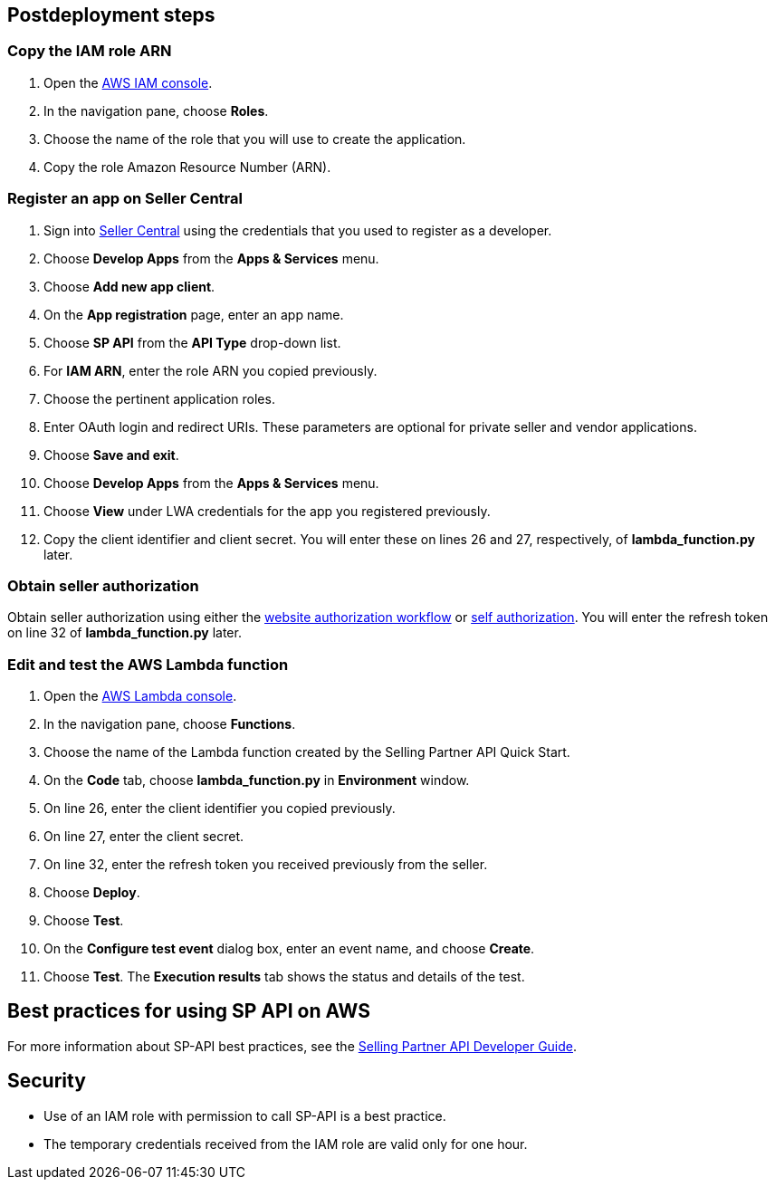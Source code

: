 // Include any postdeployment steps here, such as steps necessary to test that the deployment was successful. If there are no postdeployment steps, leave this file empty.

== Postdeployment steps

=== Copy the IAM role ARN

. Open the https://console.aws.amazon.com/iam/[AWS IAM console].
. In the navigation pane, choose *Roles*.
. Choose the name of the role that you will use to create the application.
. Copy the role Amazon Resource Number (ARN).

=== Register an app on Seller Central

. Sign into https://sellercentral.amazon.com/[Seller Central] using the credentials that you used to register as a developer.
. Choose *Develop Apps* from the *Apps & Services* menu.
. Choose *Add new app client*. 
. On the *App registration* page, enter an app name.
. Choose *SP API* from the *API Type* drop-down list.
. For *IAM ARN*, enter the role ARN you copied previously.
. Choose the pertinent application roles.
. Enter OAuth login and redirect URIs. These parameters are optional for private seller and vendor applications.
. Choose *Save and exit*.
. Choose *Develop Apps* from the *Apps & Services* menu.
. Choose *View* under LWA credentials for the app you registered previously.
. Copy the client identifier and client secret. You will enter these on lines 26 and 27, respectively, of *lambda_function.py* later.

=== Obtain seller authorization

Obtain seller authorization using either the https://github.com/amzn/selling-partner-api-docs/blob/main/guides/en-US/developer-guide/SellingPartnerApiDeveloperGuide.md#website-authorization-workflow[website authorization workflow] or https://github.com/amzn/selling-partner-api-docs/blob/main/guides/en-US/developer-guide/SellingPartnerApiDeveloperGuide.md#self-authorization[self authorization]. You will enter the refresh token on line 32 of *lambda_function.py* later.


=== Edit and test the AWS Lambda function

. Open the https://console.aws.amazon.com/lambda/[AWS Lambda console].
. In the navigation pane, choose *Functions*.
. Choose the name of the Lambda function created by the Selling Partner API Quick Start.
//TODO: What's the name of this function?
. On the *Code* tab, choose *lambda_function.py* in *Environment* window.
. On line 26, enter the client identifier you copied previously.
. On line 27, enter the client secret.
. On line 32, enter the refresh token you received previously from the seller.
. Choose *Deploy*.
. Choose *Test*.
. On the *Configure test event* dialog box, enter an event name, and choose *Create*.
. Choose *Test*. The *Execution results* tab shows the status and details of the test.

== Best practices for using SP API on AWS
// Provide post-deployment best practices for using the technology on AWS, including considerations such as migrating data, backups, ensuring high performance, high availability, etc. Link to software documentation for detailed information.
For more information about SP-API best practices, see the https://github.com/amzn/selling-partner-api-docs/blob/main/guides/en-US/developer-guide/SellingPartnerApiDeveloperGuide.md[Selling Partner API Developer Guide].


== Security
// Provide post-deployment best practices for using the technology on AWS, including considerations such as migrating data, backups, ensuring high performance, high availability, etc. Link to software documentation for detailed information.

* Use of an IAM role with permission to call SP-API is a best practice.
* The temporary credentials received from the IAM role are valid only for one hour.

